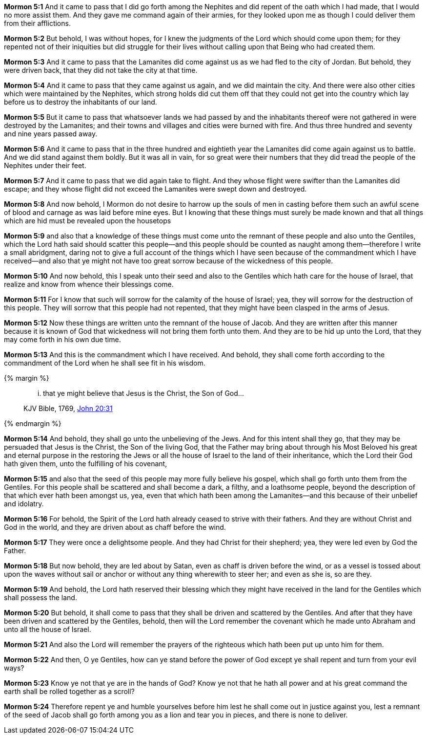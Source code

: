 *Mormon 5:1* And it came to pass that I did go forth among the Nephites and did repent of the oath which I had made, that I would no more assist them. And they gave me command again of their armies, for they looked upon me as though I could deliver them from their afflictions.

*Mormon 5:2* But behold, I was without hopes, for I knew the judgments of the Lord which should come upon them; for they repented not of their iniquities but did struggle for their lives without calling upon that Being who had created them.

*Mormon 5:3* And it came to pass that the Lamanites did come against us as we had fled to the city of Jordan. But behold, they were driven back, that they did not take the city at that time.

*Mormon 5:4* And it came to pass that they came against us again, and we did maintain the city. And there were also other cities which were maintained by the Nephites, which strong holds did cut them off that they could not get into the country which lay before us to destroy the inhabitants of our land.

*Mormon 5:5* But it came to pass that whatsoever lands we had passed by and the inhabitants thereof were not gathered in were destroyed by the Lamanites; and their towns and villages and cities were burned with fire. And thus three hundred and seventy and nine years passed away.

*Mormon 5:6* And it came to pass that in the three hundred and eightieth year the Lamanites did come again against us to battle. And we did stand against them boldly. But it was all in vain, for so great were their numbers that they did tread the people of the Nephites under their feet.

*Mormon 5:7* And it came to pass that we did again take to flight. And they whose flight were swifter than the Lamanites did escape; and they whose flight did not exceed the Lamanites were swept down and destroyed.

*Mormon 5:8* And now behold, I Mormon do not desire to harrow up the souls of men in casting before them such an awful scene of blood and carnage as was laid before mine eyes. But I knowing that these things must surely be made known and that all things which are hid must be revealed upon the housetops

*Mormon 5:9* and also that a knowledge of these things must come unto the remnant of these people and also unto the Gentiles, which the Lord hath said should scatter this people--and this people should be counted as naught among them--therefore I write a small abridgment, daring not to give a full account of the things which I have seen because of the commandment which I have received--and also that ye might not have too great sorrow because of the wickedness of this people.

*Mormon 5:10* And now behold, this I speak unto their seed and also to the Gentiles which hath care for the house of Israel, that realize and know from whence their blessings come.

*Mormon 5:11* For I know that such will sorrow for the calamity of the house of Israel; yea, they will sorrow for the destruction of this people. They will sorrow that this people had not repented, that they might have been clasped in the arms of Jesus.

*Mormon 5:12* Now these things are written unto the remnant of the house of Jacob. And they are written after this manner because it is known of God that wickedness will not bring them forth unto them. And they are to be hid up unto the Lord, that they may come forth in his own due time.

*Mormon 5:13* And this is the commandment which I have received. And behold, they shall come forth according to the commandment of the Lord when he shall see fit in his wisdom.

{% margin %}
____
... that ye might believe that Jesus is the Christ, the Son of God...

[small]#KJV Bible, 1769, http://www.kingjamesbibleonline.org/John-Chapter-20/[John 20:31]#

____
{% endmargin %}

*Mormon 5:14* And behold, they shall go unto the unbelieving of the Jews. And for this intent shall they go, [highlight-orange]#that they may be persuaded that Jesus is the Christ, the Son of the living God#, that the Father may bring about through his Most Beloved his great and eternal purpose in the restoring the Jews or all the house of Israel to the land of their inheritance, which the Lord their God hath given them, unto the fulfilling of his covenant,

*Mormon 5:15* and also that the seed of this people may more fully believe his gospel, which shall go forth unto them from the Gentiles. For this people shall be scattered and shall become a dark, a filthy, and a loathsome people, beyond the description of that which ever hath been amongst us, yea, even that which hath been among the Lamanites--and this because of their unbelief and idolatry.

*Mormon 5:16* For behold, the Spirit of the Lord hath already ceased to strive with their fathers. And they are without Christ and God in the world, and they are driven about as chaff before the wind.

*Mormon 5:17* They were once a delightsome people. And they had Christ for their shepherd; yea, they were led even by God the Father.

*Mormon 5:18* But now behold, they are led about by Satan, even as chaff is driven before the wind, or as a vessel is tossed about upon the waves without sail or anchor or without any thing wherewith to steer her; and even as she is, so are they.

*Mormon 5:19* And behold, the Lord hath reserved their blessing which they might have received in the land for the Gentiles which shall possess the land.

*Mormon 5:20* But behold, it shall come to pass that they shall be driven and scattered by the Gentiles. And after that they have been driven and scattered by the Gentiles, behold, then will the Lord remember the covenant which he made unto Abraham and unto all the house of Israel.

*Mormon 5:21* And also the Lord will remember the prayers of the righteous which hath been put up unto him for them.

*Mormon 5:22* And then, O ye Gentiles, how can ye stand before the power of God except ye shall repent and turn from your evil ways?

*Mormon 5:23* Know ye not that ye are in the hands of God? Know ye not that he hath all power and at his great command the earth shall be rolled together as a scroll?

*Mormon 5:24* Therefore repent ye and humble yourselves before him lest he shall come out in justice against you, lest a remnant of the seed of Jacob shall go forth among you as a lion and tear you in pieces, and there is none to deliver.

